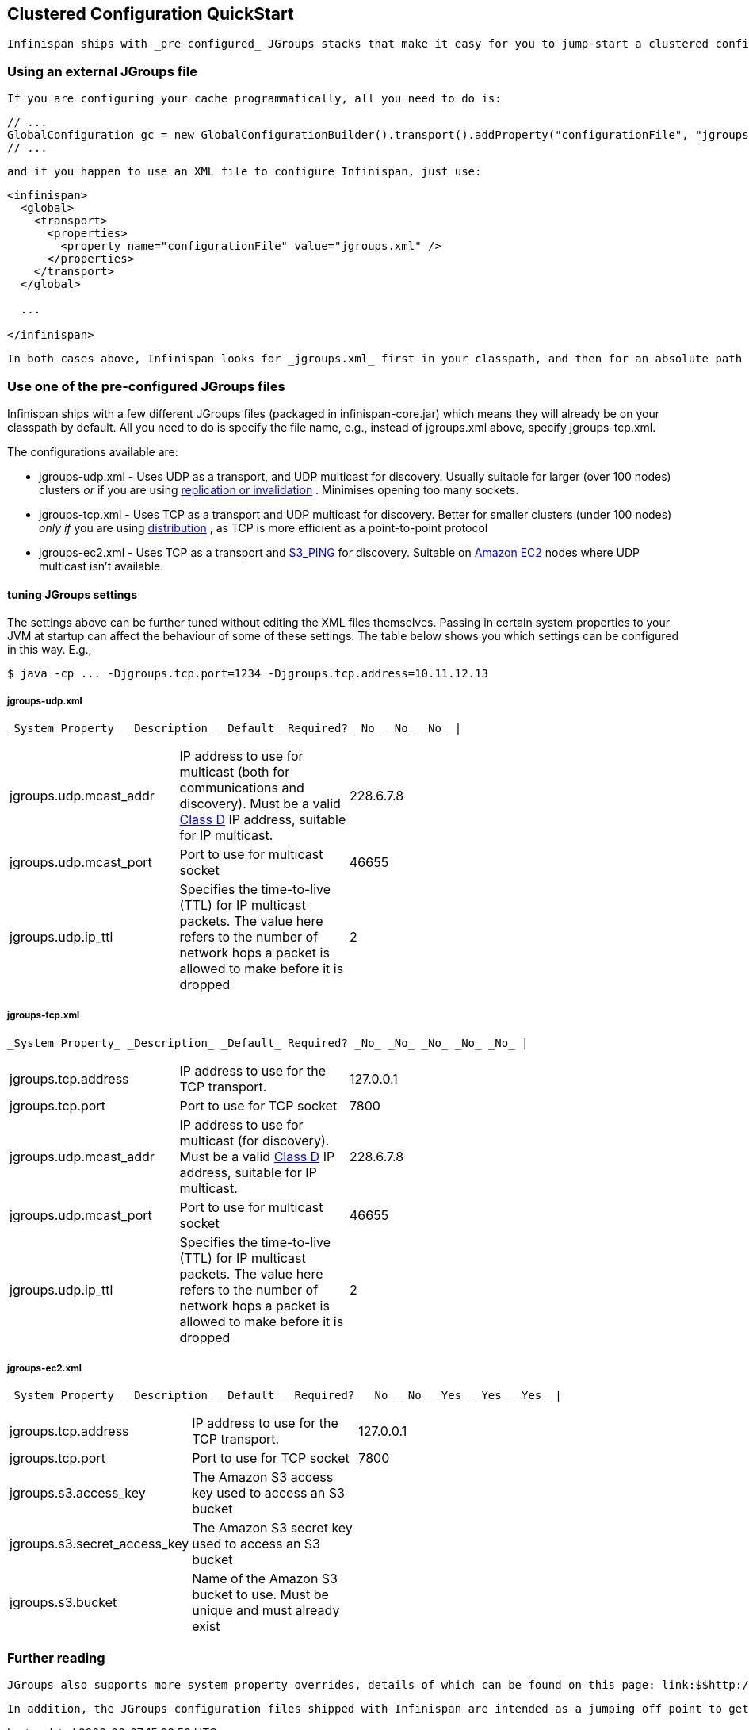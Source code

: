 [[sid-18645144]]

==  Clustered Configuration QuickStart

 Infinispan ships with _pre-configured_ JGroups stacks that make it easy for you to jump-start a clustered configuration. 

[[sid-18645144_ClusteredConfigurationQuickStart-UsinganexternalJGroupsfile]]


=== Using an external JGroups file

 If you are configuring your cache programmatically, all you need to do is: 


----
// ...
GlobalConfiguration gc = new GlobalConfigurationBuilder().transport().addProperty("configurationFile", "jgroups.xml").build();
// ...

----

 and if you happen to use an XML file to configure Infinispan, just use: 


----
<infinispan>
  <global>
    <transport>
      <properties>
        <property name="configurationFile" value="jgroups.xml" />
      </properties>
    </transport>
  </global>

  ...

</infinispan>

----

 In both cases above, Infinispan looks for _jgroups.xml_ first in your classpath, and then for an absolute path name if not found in the classpath. 

[[sid-18645144_ClusteredConfigurationQuickStart-UseoneofthepreconfiguredJGroupsfiles]]


=== Use one of the pre-configured JGroups files

Infinispan ships with a few different JGroups files (packaged in infinispan-core.jar) which means they will already be on your classpath by default.  All you need to do is specify the file name, e.g., instead of jgroups.xml above, specify jgroups-tcp.xml.

The configurations available are:


*  jgroups-udp.xml - Uses UDP as a transport, and UDP multicast for discovery.  Usually suitable for larger (over 100 nodes) clusters _or_ if you are using link:$$http://community.jboss.org/docs/DOC-14853#replicated$$[replication or invalidation] .  Minimises opening too many sockets. 


*  jgroups-tcp.xml - Uses TCP as a transport and UDP multicast for discovery.  Better for smaller clusters (under 100 nodes) _only if_ you are using link:$$http://community.jboss.org/docs/DOC-14853#distribution$$[distribution] , as TCP is more efficient as a point-to-point protocol 


*  jgroups-ec2.xml - Uses TCP as a transport and link:$$http://community.jboss.org/docs/DOC-15925$$[S3_PING] for discovery.  Suitable on link:$$http://$$[Amazon EC2] nodes where UDP multicast isn't available. 

[[sid-18645144_ClusteredConfigurationQuickStart-FinetuningJGroupssettings]]


==== tuning JGroups settings

The settings above can be further tuned without editing the XML files themselves.  Passing in certain system properties to your JVM at startup can affect the behaviour of some of these settings.  The table below shows you which settings can be configured in this way.  E.g.,


----
$ java -cp ... -Djgroups.tcp.port=1234 -Djgroups.tcp.address=10.11.12.13
----

[[sid-18645144_ClusteredConfigurationQuickStart-jgroupsudp.xml]]


===== jgroups-udp.xml

 _System Property_ _Description_ _Default_ Required? _No_ _No_ _No_ | 


|===============
|jgroups.udp.mcast_addr| IP address to use for multicast (both for communications and discovery).  Must be a valid link:$$http://compnetworking.about.com/od/workingwithipaddresses/l/aa042400b.htm$$[Class D] IP address, suitable for IP multicast. |228.6.7.8| 
|jgroups.udp.mcast_port|Port to use for multicast socket|46655| 
|jgroups.udp.ip_ttl|Specifies the time-to-live (TTL) for IP multicast packets. The value here refers to the number of network hops a packet is allowed to make before it is dropped|2| 

|===============


[[sid-18645144_ClusteredConfigurationQuickStart-jgroupstcp.xml]]


===== jgroups-tcp.xml

 _System Property_ _Description_ _Default_ Required? _No_ _No_ _No_ _No_ _No_ | 


|===============
|jgroups.tcp.address|IP address to use for the TCP transport.|127.0.0.1| 
|jgroups.tcp.port|Port to use for TCP socket|7800| 
|jgroups.udp.mcast_addr| IP address to use for multicast (for discovery).  Must be a valid link:$$http://compnetworking.about.com/od/workingwithipaddresses/l/aa042400b.htm$$[Class D] IP address, suitable for IP multicast. |228.6.7.8| 
|jgroups.udp.mcast_port|Port to use for multicast socket|46655| 
|jgroups.udp.ip_ttl|Specifies the time-to-live (TTL) for IP multicast packets. The value here refers to the number of network hops a packet is allowed to make before it is dropped|2| 

|===============


[[sid-18645144_ClusteredConfigurationQuickStart-jgroupsec2.xml]]


===== jgroups-ec2.xml

 _System Property_ _Description_ _Default_ _Required?_ _No_ _No_ _Yes_ _Yes_ _Yes_ | 


|===============
|jgroups.tcp.address|IP address to use for the TCP transport.|127.0.0.1| 
|jgroups.tcp.port|Port to use for TCP socket|7800| 
|jgroups.s3.access_key|The Amazon S3 access key used to access an S3 bucket| | 
|jgroups.s3.secret_access_key|The Amazon S3 secret key used to access an S3 bucket| | 
|jgroups.s3.bucket|Name of the Amazon S3 bucket to use.  Must be unique and must already exist| | 

|===============


[[sid-18645144_ClusteredConfigurationQuickStart-Furtherreading]]


=== Further reading

 JGroups also supports more system property overrides, details of which can be found on this page: link:$$http://community.jboss.org/docs/12352$$[SystemProps] 

 In addition, the JGroups configuration files shipped with Infinispan are intended as a jumping off point to getting something up and running, and working.  More often than not though, you will want to fine-tune your JGroups stack further to extract every ounce of performance from your network equipment.  For this, your next stop should be the JGroups manual which has a link:$$http://jgroups.org/manual/html/protlist.html$$[detailed section] on configuring each of the protocols you see in a JGroups configuration file. 

